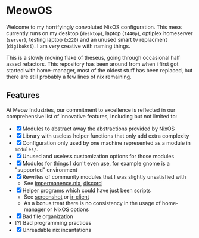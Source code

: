 * MeowOS

Welcome to my horrifyingly convoluted NixOS configuration. This mess currently runs on my desktop (=desktop=), laptop (=t440p=), optiplex homeserver (=server=), testing laptop (=x220=) and an unused smart tv replacment (=digiboksi=). I am very creative with naming things.

This is a slowly moving flake of theseus, going through occasional half assed refactors. This repository has been around from when i first got started with home-manager, most of the oldest stuff has been replaced, but there are still probably a few lines of nix remaining.

** Features

At Meow Industries, our commitment to excellence is reflected in our comprehensive list of innovative features, including but not limited to: 

- [X] Modules to abstract away the abstractions provided by NixOS
- [X] Library with useless helper functions that only add extra complexity
- [X] Configuration only used by one machine represented as a module in =modules/=.
- [X] Unused and useless customization options for those modules
- [X] Modules for things I don't even use, for example gnome is a "supported" environment
- [X] Rewrites of community modules that I was slightly unsatisfied with
  - See [[file:modules/impermanence.nix][impermanence.nix]], [[file:modules/programs/discord/default.nix][discord]]
- [X] Helper programs which could have just been scripts
  - See [[file:pkgs/screenshot/][screenshot]] or [[file:modules/tv/ir-client/][ir-client]] 
  - As a bonus treat there is no consistency in the usage of home-manager or NixOS options
- [X] Bad file organization
- [?] Bad programming practices
- [X] Unreadable nix incantations
